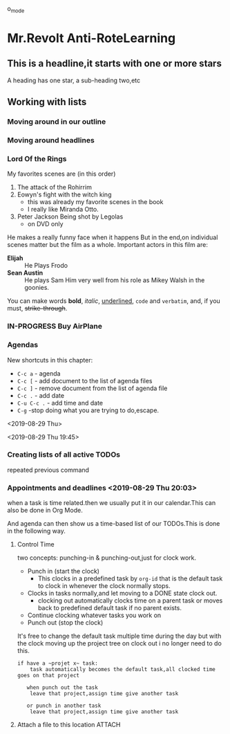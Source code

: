 #+TODO: TODO IN-PROGRESS WAITING DONE
#+STARTUP: showall

o_mode
* Mr.Revolt Anti-RoteLearning 
** This is a headline,it starts with one or more stars
   
   A heading has one star, a sub-heading two,etc

** Working with lists

*** Moving around in our outline

*** Moving around headlines

*** Lord Of the Rings
    My favorites scenes are (in this order)
    1. The attack of the Rohirrim
    2. Eowyn's fight with the witch king
       + this was already my favorite scenes in the book
       + I really like Miranda Otto.
    3. Peter Jackson Being shot by Legolas
       - on DVD only
    He makes a really funny face when it happens
    But in the end,on individual scenes matter but the film as a whole.
    Important actors in this film are:
    - **Elijah** :: He Plays Frodo
    - **Sean Austin** :: He plays Sam
	 Him very well from his role as Mikey Walsh in the goonies.

    You can make words *bold*, /italic/, _underlined_, =code= and
    ~verbatim~, and, if you must, +strike-through+.


*** IN-PROGRESS Buy AirPlane
    
*** Agendas
    New shortcuts in this chapter:
    
- ~C-c a~ - agenda
- ~C-c [~ - add document to the list of agenda files
- ~C-c ]~ - remove document from the list of agenda file
- ~C-c .~ - add date
- ~C-u C-c .~ - add time and date
- ~C-g~ -stop doing what you are trying to do,escape.

<2019-08-29 Thu>

<2019-08-29 Thu 19:45>

*** Creating lists of all active TODOs
    repeated previous command 
    
*** Appointments and deadlines <2019-08-29 Thu 20:03>
    when a task is time related.then we usually put it in our
    calendar.This can also be done in Org Mode.

    And agenda can then show us a time-based list of our TODOs.This is
    done in the following way.

**** Control Time 
     two concepts: punching-in & punching-out,just for clock work.
     
     - Punch in (start the clock)
       + This clocks in a predefined task by ~org-id~ that is the
         default task to clock in whenever the clock normally stops.
     - Clocks in tasks normally,and let moving to a DONE state clock
       out.
       + clocking out automatically clocks time on a parent task or
         moves back to predefined default task if no parent exists.
     - Continue clocking whatever tasks you work on
     - Punch out (stop the clock)
     

     It's free to change the default task multiple time during the day
     but with the clock moving up the project tree on clock out i no
     longer need to do this.

     #+BEGIN_SRC 
     if have a ~projet x~ task:
         task automatically becomes the default task,all clocked time goes on that project
	 
        when punch out the task
	     leave that project,assign time give another task
	     
        or punch in another task
	     leave that project,assign time give another task
     #+END_SRC
     
**** Attach a file to this location  :ATTACH:
     :PROPERTIES:
     :Attachments: todo.org
     :ID:       c719e41b-6bd1-4bbd-98df-8d0a168f7339
     :END:
     
